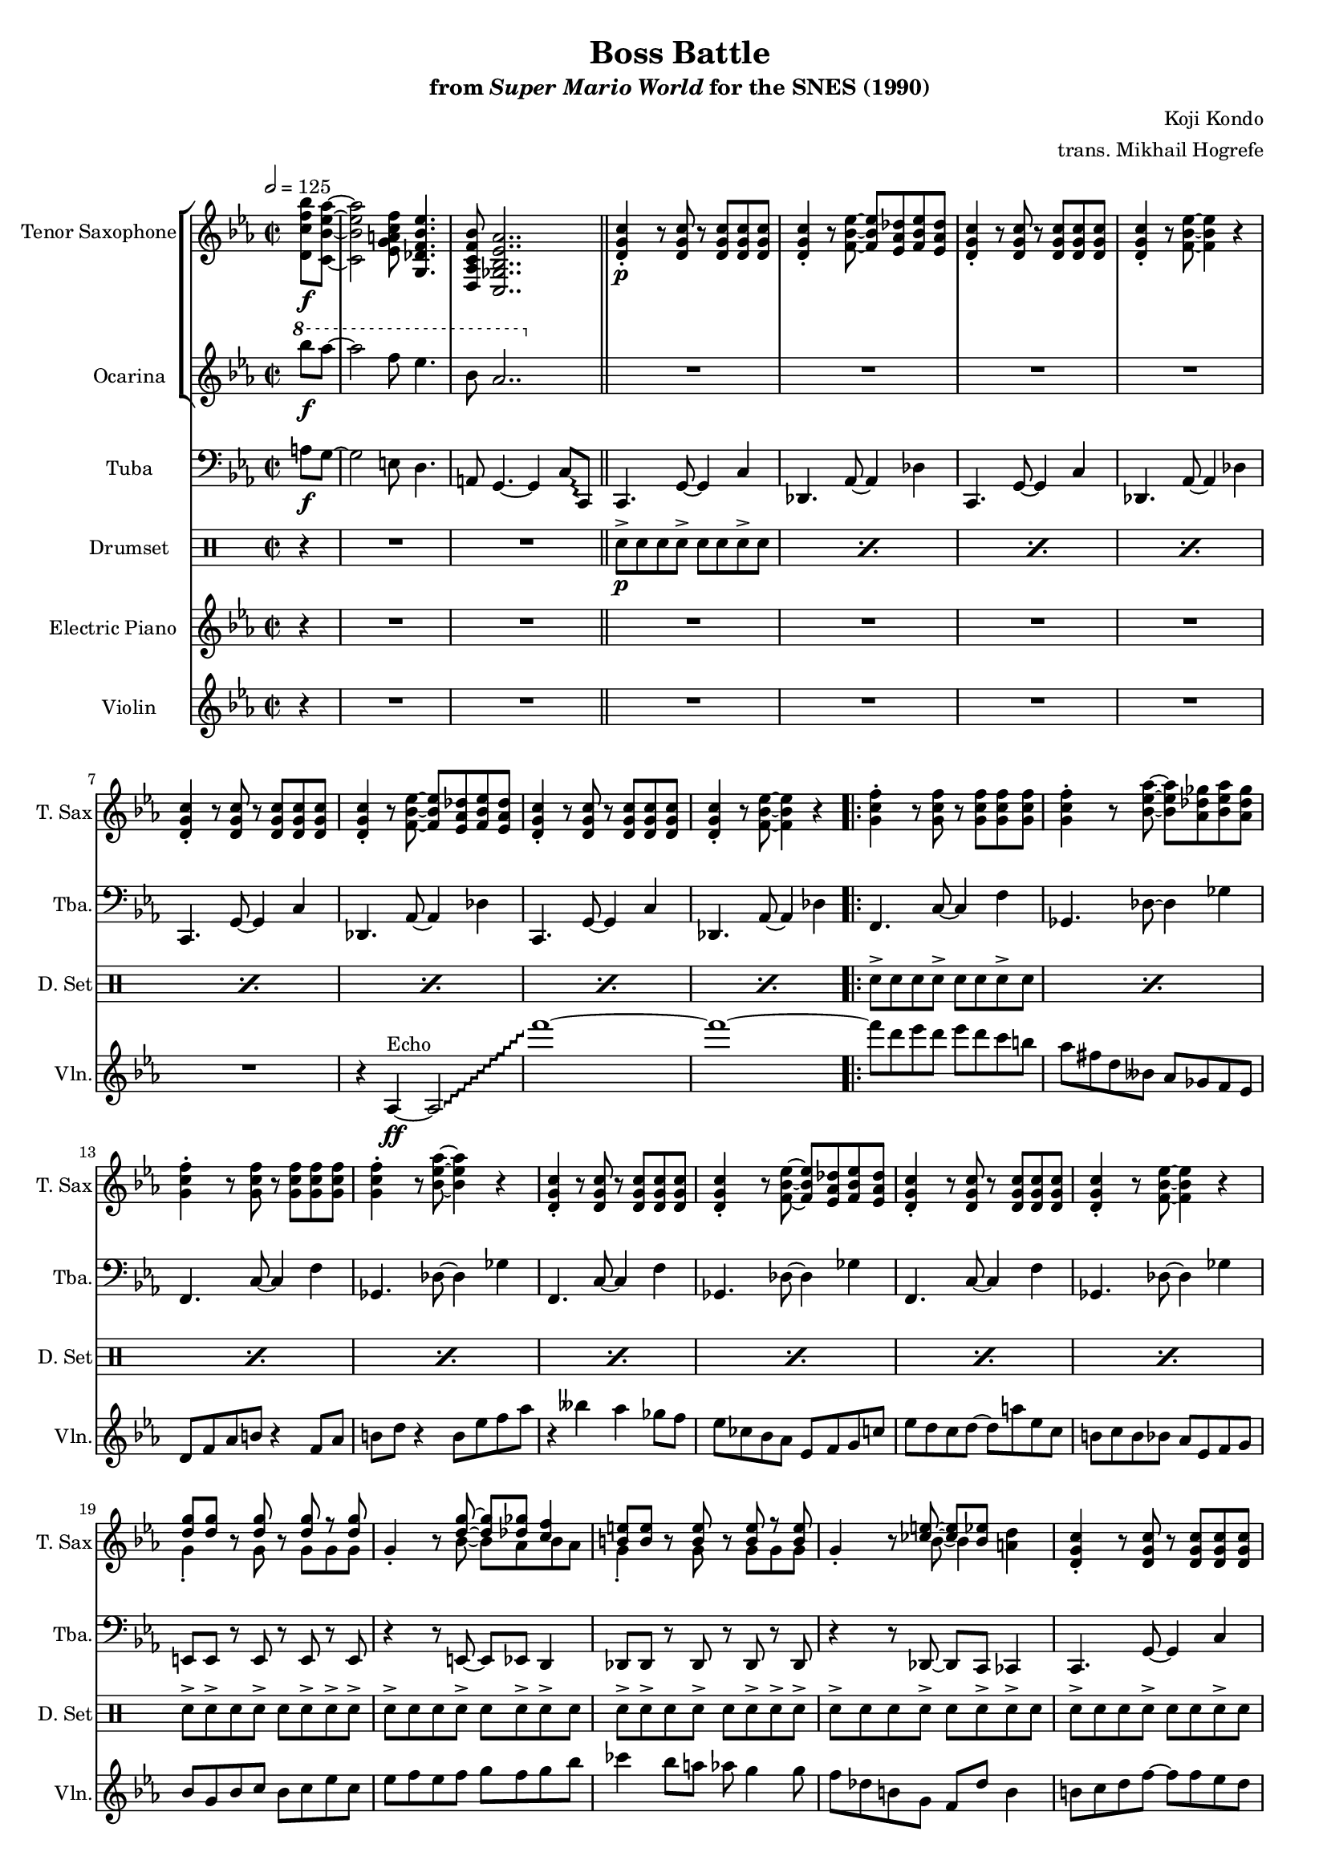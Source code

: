 \version "2.24.3"
#(set-global-staff-size 16)

\paper {
  left-margin = 0.6\in
}

\book {
    \header {
        title = "Boss Battle"
        subtitle = \markup { "from" {\italic "Super Mario World"} "for the SNES (1990)" }
        composer = "Koji Kondo"
        arranger = "trans. Mikhail Hogrefe"
    }

    \score {
        {
            <<
                \new StaffGroup <<
                    \new Staff \relative c' {                 
                        \set Staff.instrumentName = "Tenor Saxophone"
                        \set Staff.shortInstrumentName = "T. Sax"  
\key c \minor
\time 2/2
\tempo 2 = 125
<d c' f bes>8\f <c bes' ees aes> ~ |
<c bes' ees aes>2 <ees g a c f>8 <g, des' f bes ees>4. |
<d aes' c f bes>8 <c ges' bes ees aes>2.. |
<d' g c>4-.\p r8 <d g c> r <d g c>8 8 8 |
<d g c>4-. r8 <f bes ees>8 ~ 8 <ees aes des> <f bes ees> <ees aes des> |
<d g c>4-. r8 <d g c> r <d g c>8 8 8 |
<d g c>4-. r8 <f bes ees>8 ~ 4 r |
<d g c>4-. r8 <d g c> r <d g c>8 8 8 |
<d g c>4-. r8 <f bes ees>8 ~ 8 <ees aes des> <f bes ees> <ees aes des> |
<d g c>4-. r8 <d g c> r <d g c>8 8 8 |
<d g c>4-. r8 <f bes ees>8 ~ 4 r |
                        \repeat volta 2 {
<g c f>4-. r8 <g c f> r <g c f>8 8 8 |
<g c f>4-. r8 <bes ees aes>8 ~ 8 <aes des ges> <bes ees aes> <aes des ges> |
<g c f>4-. r8 <g c f> r <g c f>8 8 8 |
<g c f>4-. r8 <bes ees aes>8 ~ 4 r |
<d, g c>4-. r8 <d g c> r <d g c>8 8 8 |
<d g c>4-. r8 <f bes ees>8 ~ 8 <ees aes des> <f bes ees> <ees aes des> |
<d g c>4-. r8 <d g c> r <d g c>8 8 8 |
<d g c>4-. r8 <f bes ees>8 ~ 4 r |
<<{<d' g>8[ 8]}\\{g,4-.}>> r8 <<{<d' g>8}\\{g,8}>> r8 <<{<d' g> r <d g>}\\{g,8 g g}>> |
g4-. r8 <<{ <d' g>8 ~ 8 <des ges> <c f>4 }\\{ bes8 ~ bes aes bes aes }>> |
<<{<b e>8[ 8]}\\{g4-.}>> r8 <<{<b e>8}\\{g8}>> r <<{<b e>8 r <b e>}\\{g8 g g}>> |
g4-. r8 <<{ <ces e>8 ~ 8[ <bes ees>]}\\{ bes8 ~ bes4 }>> <a d>4 |
<d, g c>4-. r8 <d g c> r <d g c>8 8 8 |
<d g c>4-. r8 <f bes ees>8 ~ 8 <ees aes des> <f bes ees> <ees aes des> |
<d g c>4-. r8 <d g c> r <d g c>8 8 8 |
<d g c>4-. r8 <f bes ees>8 ~ 4 r |
<d g c>4-. r8 <d g c> r <d g c>8 8 8 |
<d g c>4-. r8 <f bes ees>8 ~ 8 <ees aes des> <f bes ees> <ees aes des> |
<d g c>4-. r8 <d g c> r <d g c>8 8 8 |
<d g c>4-. r8 <f bes ees>8 ~ 4 r |
<d g c>4-. r8 <d g c> r <d g c>8 8 8 |
<d g c>4-. r8 <f bes ees>8 ~ 8 <ees aes des> <f bes ees> <ees aes des> |
<d g c>4-. r8 <d g c> r <d g c>8 8 8 |
<d g c>4-. r8 <f bes ees>8 ~ 4 r |
                        }
\once \override Score.RehearsalMark.self-alignment-X = #RIGHT
\mark \markup { \fontsize #-2 "Loop forever" }
                    }

                    \new Staff \relative c'''' {                 
                        \set Staff.instrumentName = "Ocarina"
                        \set Staff.shortInstrumentName = "Oc."  
\key c \minor
\ottava #1
bes8\f aes ~ |
aes2 f8 ees4. |
bes8 aes2.. |
\ottava #0
R1*8

R1*24
                    }
                >>

                \new Staff \relative c' {                 
                    \set Staff.instrumentName = "Tuba"
                    \set Staff.shortInstrumentName = "Tba."  
\key c \minor
\clef bass
\override Glissando.style = #'trill
\partial 4 a8\f g ~ |
g2 e8 d4. |
a8 g4. ~ g4 c8\glissando c, |
\bar "||"
c4. g'8 ~ g4 c |
des,4. aes'8 ~ aes4 des |
c,4. g'8 ~ g4 c |
des,4. aes'8 ~ aes4 des |
c,4. g'8 ~ g4 c |
des,4. aes'8 ~ aes4 des |
c,4. g'8 ~ g4 c |
des,4. aes'8 ~ aes4 des |
f,4. c'8 ~ c4 f |
ges,4. des'8 ~ des4 ges |
f,4. c'8 ~ c4 f |
ges,4. des'8 ~ des4 ges |
f,4. c'8 ~ c4 f |
ges,4. des'8 ~ des4 ges |
f,4. c'8 ~ c4 f |
ges,4. des'8 ~ des4 ges |
e,8 e r e r e r e |
r4 r8 e ~ e ees d4 |
des8 des r des r des r des |
r4 r8 des ~ des c ces4 |
c4. g'8 ~ g4 c |
des,4. aes'8 ~ aes4 des |
c,4. g'8 ~ g4 c |
des,4. des'8 ~ des4\glissando c, |
c4. g'8 ~ g4 c |
des,4. aes'8 ~ aes4 des |
c,4. g'8 ~ g4 c |
des,4. aes'8 ~ aes4 des |
c,4. g'8 ~ g4 c |
des,4. aes'8 ~ aes4 des |
c,4. g'8 ~ g4 c |
des,4. aes'8 ~ aes4 des |
                }

                \new DrumStaff {
                    \drummode {
                        \set Staff.instrumentName="Drumset"
                        \set Staff.shortInstrumentName="D. Set"
r4
R1*2
\repeat percent 8 { sn8->\p sn sn sn-> sn sn sn-> sn | }

\repeat percent 8 { sn8-> sn sn sn-> sn sn sn-> sn | }
sn8-> sn-> sn sn-> sn sn-> sn-> sn-> |
sn8-> sn sn sn-> sn sn-> sn-> sn |
sn8-> sn-> sn sn-> sn sn-> sn-> sn-> |
sn8-> sn sn sn-> sn sn-> sn-> sn |
\repeat percent 3 { sn8-> sn sn sn-> sn sn sn-> sn | }
sn8-> sn sn sn16-> sn-> sn8-> sn-> sn-> sn-> |
\repeat percent 8 { sn8-> sn sn sn-> sn sn sn-> sn | }
                    }
                }

                \new Staff \relative c'' {  
                    \set Staff.instrumentName = "Electric Piano"
                    \set Staff.shortInstrumentName = "El. Pno."  
\key c \minor
r4
R1*10

R1*17
f4.\f^\markup{Echo} aes8 ~ aes4 e ~ |
e8 bes'4. aes ces8 ~ |
ces1 |
f,4 aes8 a bes ces bes a |
f4 c8 aes' ~ aes bes4 bes8 |
ces8 bes ces bes aes f4 c8 |
ees8 f2.. |
                }

                \new Staff \relative c' {  
                    \set Staff.instrumentName = "Violin"
                    \set Staff.shortInstrumentName = "Vln."  
\key c \minor
\override Glissando.style = #'trill
r4
R1*7
r4 aes\ff^\markup{Echo} ~ aes2\glissando |
f'''1 ~ |
f1 ~ |

f8 d ees d ees d c b |
aes8 fis d beses aes ges f ees |
d8 f aes b r4 f8 aes |
b8 d r4 b8 ees f aes |
r4 beses aes ges8 f |
ees8 ces bes aes ees f g c |
ees8 d c d ~ d a' ees c |
b8 c b bes aes ees f g |
bes8 g bes c bes c ees c |
ees8 f ees f g f g bes |
ces4 bes8 a aes g4 g8 |
f8 des b g f des' b4 |
b8 c d f ~ f f ees d |
c8 f,4 f8 ~ f ees f4 ~ |
f1\glissando |
f,1 |
R1*8

                }
            >>
        }
        \layout {
            \context {
                \Staff
                \RemoveEmptyStaves
            }
            \context {
                \DrumStaff
                \RemoveEmptyStaves
            }
        }
    }
}
